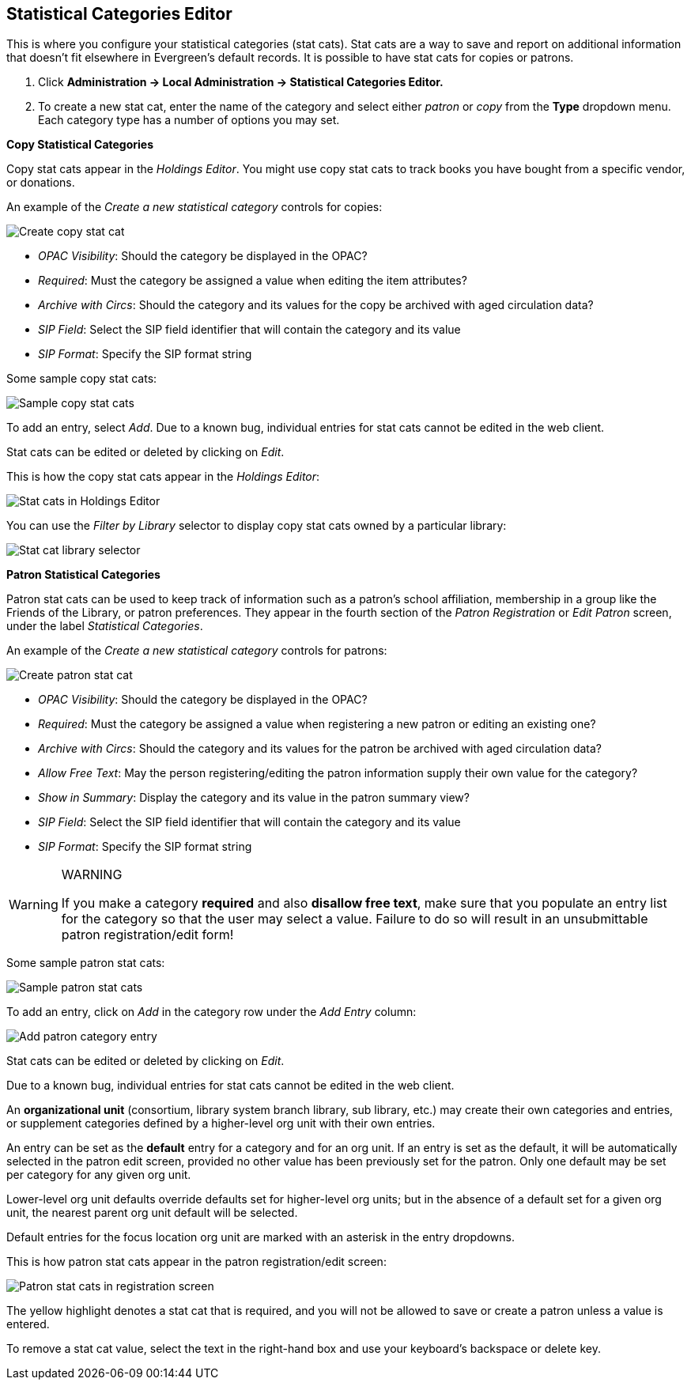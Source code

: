 == Statistical Categories Editor ==

This is where you configure your statistical categories (stat cats).  Stat cats are a way to save and report on additional information that doesn't fit elsewhere in Evergreen's default records.  It is possible to have stat cats for copies or patrons.

1. Click *Administration -> Local Administration ->  Statistical Categories Editor.*

2. To create a new stat cat, enter the name of the category and select either _patron_ or _copy_ from the *Type* dropdown menu. Each category type has a number of options you may set.

*Copy Statistical Categories*

Copy stat cats appear in the _Holdings Editor_. You might use copy stat cats to track books you have bought from a specific vendor, or donations.

An example of the _Create a new statistical category_ controls for copies:

image::media/lsa-statcat-1.png[Create copy stat cat]

* _OPAC Visibility_:  Should the category be displayed in the OPAC?
* _Required_:  Must the category be assigned a value when editing the item attributes?
* _Archive with Circs_:  Should the category and its values for the copy be archived with aged circulation data?
* _SIP Field_:  Select the SIP field identifier that will contain the category and its value
* _SIP Format_:  Specify the SIP format string

Some sample copy stat cats:

image::media/lsa-statcat-2.png[Sample copy stat cats]

To add an entry, select _Add_.  Due to a known bug, individual entries for stat cats cannot be edited in the web client.  

Stat cats can be edited or deleted by clicking on _Edit_.  

This is how the copy stat cats appear in the _Holdings Editor_:

image::media/lsa-statcat-3.png[Stat cats in Holdings Editor]

You can use the _Filter by Library_ selector to display copy stat cats owned by a particular library:

image::media/lsa-statcat-3a.png[Stat cat library selector]

*Patron Statistical Categories*

Patron stat cats can be used to keep track of information such as a patron's school affiliation, membership in a group like the Friends of the Library, or patron preferences. They appear in the fourth section of the _Patron Registration_ or _Edit Patron_ screen, under the label _Statistical Categories_.

An example of the _Create a new statistical category_ controls for patrons:

image::media/lsa-statcat-4.png[Create patron stat cat]

* _OPAC Visibility_:  Should the category be displayed in the OPAC?
* _Required_:  Must the category be assigned a value when registering a new patron or editing an existing one?
* _Archive with Circs_:  Should the category and its values for the patron be archived with aged circulation data?
* _Allow Free Text_:  May the person registering/editing the patron information supply their own value for the category?
* _Show in Summary_:  Display the category and its value in the patron summary view?
* _SIP Field_:  Select the SIP field identifier that will contain the category and its value
* _SIP Format_:  Specify the SIP format string

[WARNING]
.WARNING
=====================================
If you make a category *required* and also *disallow free text*, make sure that you populate an entry list for the category so that the user may select a value.  Failure to do so will result in an unsubmittable patron registration/edit form!
=====================================

Some sample patron stat cats:

image::media/lsa-statcat-5.png[Sample patron stat cats]

To add an entry, click on _Add_ in the category row under the _Add Entry_ column:

image::media/lsa-statcat-6.png[Add patron category entry]  

Stat cats can be edited or deleted by clicking on _Edit_.  

Due to a known bug, individual entries for stat cats cannot be edited in the web client.  

An *organizational unit* (consortium, library system branch library, sub library, etc.) may create their own categories and entries, or supplement categories defined by a higher-level org unit with their own entries.

An entry can be set as the *default* entry for a category and for an org unit.  If an entry is set as the default, it will be automatically selected in the patron edit screen, provided no other value has been previously set for the patron. Only one default may be set per category for any given org unit.

Lower-level org unit defaults override defaults set for higher-level org units;  but in the absence of a default set for a given org unit, the nearest parent org unit default will be selected.

Default entries for the focus location org unit are marked with an asterisk in the entry dropdowns.

This is how patron stat cats appear in the patron registration/edit screen:

image::media/lsa-statcat-8.png[Patron stat cats in registration screen]

The yellow highlight denotes a stat cat that is required, and you will not be allowed to save or create a patron unless a value is entered.

To remove a stat cat value, select the text in the right-hand box and use your keyboard's backspace or delete key.
